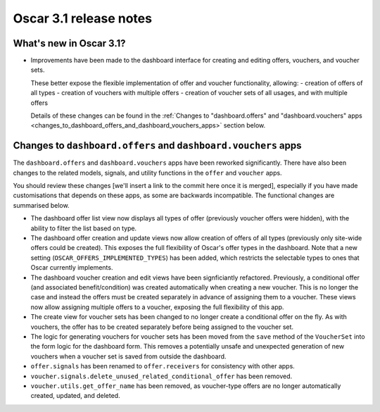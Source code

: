 =======================
Oscar 3.1 release notes
=======================

What's new in Oscar 3.1?
~~~~~~~~~~~~~~~~~~~~~~~~

- Improvements have been made to the dashboard interface for creating and editing offers, vouchers, and voucher sets.

  These better expose the flexible implementation of offer and voucher functionality, allowing:
  - creation of offers of all types
  - creation of vouchers with multiple offers
  - creation of voucher sets of all usages, and with multiple offers

  Details of these changes can be found in the :ref:`Changes to "dashboard.offers" and "dashboard.vouchers" apps
  <changes_to_dashboard_offers_and_dashboard_vouchers_apps>` section below.

.. _changes_to_dashboard_offers_and_dashboard_vouchers_apps:

Changes to ``dashboard.offers`` and ``dashboard.vouchers`` apps
~~~~~~~~~~~~~~~~~~~~~~~~~~~~~~~~~~~~~~~~~~~~~~~~~~~~~~~~~~~~~~~

The ``dashboard.offers`` and ``dashboard.vouchers`` apps have been reworked significantly. There have also been changes
to the related models, signals, and utility functions in the ``offer`` and ``voucher`` apps.

You should review these changes [we'll insert a link to the commit here once it is merged], especially if you have made customisations that depends on these apps, as some are backwards incompatible. The functional changes are summarised below.

- The dashboard offer list view now displays all types of offer (previously voucher offers were hidden), with the
  ability to filter the list based on type.

- The dashboard offer creation and update views now allow creation of offers of all types (previously only site-wide
  offers could be created). This exposes the full flexibility of Oscar's offer types in the dashboard. Note that a new
  setting (``OSCAR_OFFERS_IMPLEMENTED_TYPES``) has been added, which restricts the selectable types to ones that Oscar
  currently implements.

- The dashboard voucher creation and edit views have been signficiantly refactored. Previously, a conditional offer
  (and associated benefit/condition) was created automatically when creating a new voucher. This is no longer the case 
  and instead the offers must be created separately in advance of assigning them to a voucher. These views now allow
  assigning multiple offers to a voucher, exposing the full flexibility of this app.

- The create view for voucher sets has been changed to no longer create a conditional offer on the fly. As with
  vouchers, the offer has to be created separately before being assigned to the voucher set.

- The logic for generating vouchers for voucher sets has been moved from the ``save`` method of the ``VoucherSet`` into
  the form logic for the dashboard form. This removes a potentially unsafe and unexpected generation of new vouchers
  when a voucher set is saved from outside the dashboard.

- ``offer.signals`` has been renamed to ``offer.receivers`` for consistency with other apps.

- ``voucher.signals.delete_unused_related_conditional_offer`` has been removed.

- ``voucher.utils.get_offer_name`` has been removed, as voucher-type offers are no longer automatically created,
  updated, and deleted.

